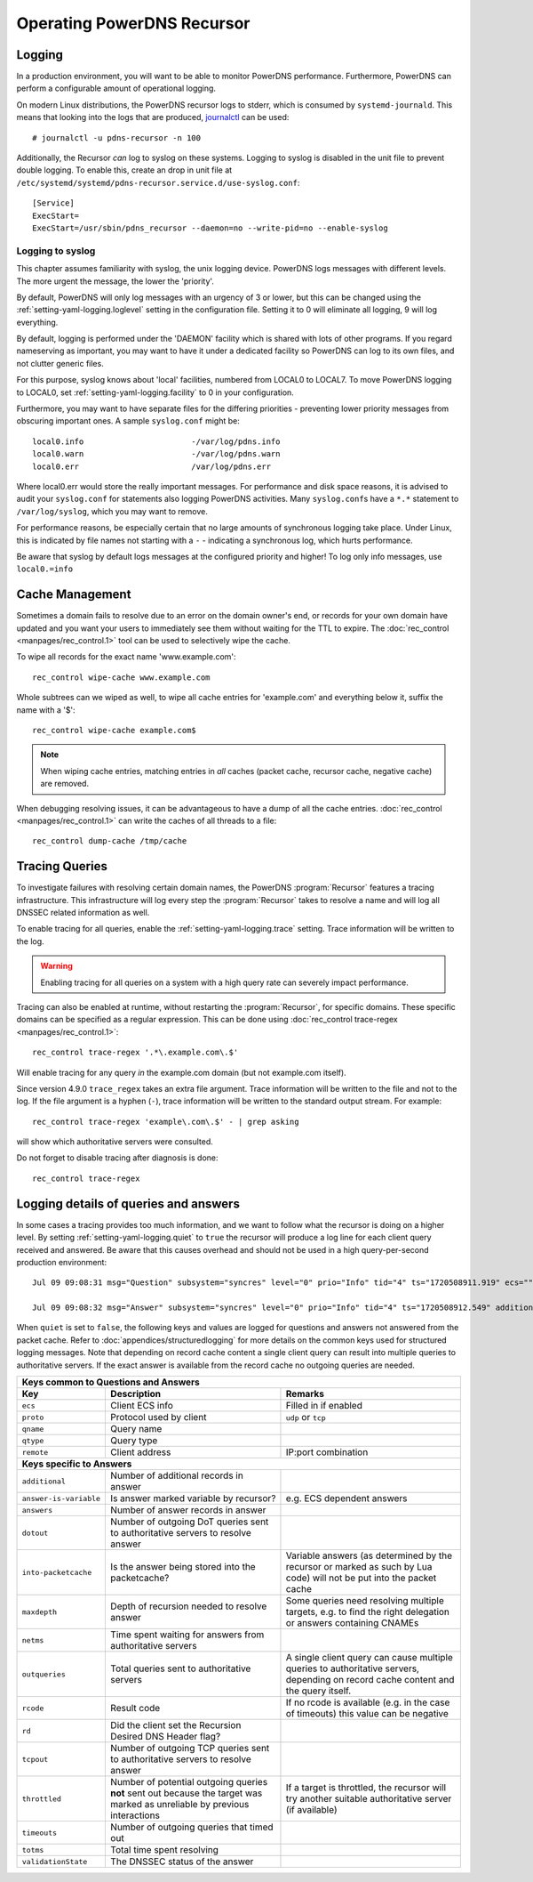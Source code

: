 Operating PowerDNS Recursor
===========================

.. _logging:

Logging
-------

In a production environment, you will want to be able to monitor PowerDNS performance.
Furthermore, PowerDNS can perform a configurable amount of operational logging.

On modern Linux distributions, the PowerDNS recursor logs to stderr, which is consumed by ``systemd-journald``.
This means that looking into the logs that are produced, `journalctl <https://www.freedesktop.org/software/systemd/man/journalctl.html>`_ can be used::

    # journalctl -u pdns-recursor -n 100

Additionally, the Recursor *can* log to syslog on these systems.
Logging to syslog is disabled in the unit file to prevent double logging.
To enable this, create an drop in unit file at ``/etc/systemd/systemd/pdns-recursor.service.d/use-syslog.conf``::

    [Service]
    ExecStart=
    ExecStart=/usr/sbin/pdns_recursor --daemon=no --write-pid=no --enable-syslog

Logging to syslog
^^^^^^^^^^^^^^^^^
This chapter assumes familiarity with syslog, the unix logging device.
PowerDNS logs messages with different levels.
The more urgent the message, the lower the 'priority'.

By default, PowerDNS will only log messages with an urgency of 3 or lower, but this can be changed using the :ref:`setting-yaml-logging.loglevel` setting in the configuration file.
Setting it to 0 will eliminate all logging, 9 will log everything.

By default, logging is performed under the 'DAEMON' facility which is shared with lots of other programs.
If you regard nameserving as important, you may want to have it under a dedicated facility so PowerDNS can log to its own files, and not clutter generic files.

For this purpose, syslog knows about 'local' facilities, numbered from LOCAL0 to LOCAL7.
To move PowerDNS logging to LOCAL0, set :ref:`setting-yaml-logging.facility` to 0 in your configuration.

Furthermore, you may want to have separate files for the differing priorities - preventing lower priority messages from obscuring important ones.
A sample ``syslog.conf`` might be::

  local0.info                       -/var/log/pdns.info
  local0.warn                       -/var/log/pdns.warn
  local0.err                        /var/log/pdns.err

Where local0.err would store the really important messages.
For performance and disk space reasons, it is advised to audit your ``syslog.conf`` for statements also logging PowerDNS activities.
Many ``syslog.conf``\ s have a ``*.*`` statement to ``/var/log/syslog``, which you may want to remove.

For performance reasons, be especially certain that no large amounts of synchronous logging take place.
Under Linux, this is indicated by file names not starting with a ``-`` - indicating a synchronous log, which hurts performance.

Be aware that syslog by default logs messages at the configured priority and higher!
To log only info messages, use ``local0.=info``

Cache Management
----------------
Sometimes a domain fails to resolve due to an error on the domain owner's end, or records for your own domain have updated and you want your users to immediately see them without waiting for the TTL to expire.
The :doc:`rec_control <manpages/rec_control.1>` tool can be used to selectively wipe the cache.

To wipe all records for the exact name 'www.example.com'::

  rec_control wipe-cache www.example.com

Whole subtrees can we wiped as well, to wipe all cache entries for 'example.com' and everything below it, suffix the name with a '$'::

  rec_control wipe-cache example.com$

.. note::

  When wiping cache entries, matching entries in *all* caches (packet cache, recursor cache, negative cache) are removed.

When debugging resolving issues, it can be advantageous to have a dump of all the cache entries.
:doc:`rec_control <manpages/rec_control.1>` can write the caches of all threads to a file::

  rec_control dump-cache /tmp/cache

.. _tracing:

Tracing Queries
---------------
To investigate failures with resolving certain domain names, the PowerDNS :program:`Recursor` features a tracing infrastructure.
This infrastructure will log every step the :program:`Recursor` takes to resolve a name and will log all DNSSEC related information as well.

To enable tracing for all queries, enable the :ref:`setting-yaml-logging.trace` setting.
Trace information will be written to the log.

.. warning::

  Enabling tracing for all queries on a system with a high query rate can severely impact performance.

Tracing can also be enabled at runtime, without restarting the :program:`Recursor`, for specific domains.
These specific domains can be specified as a regular expression.
This can be done using :doc:`rec_control trace-regex <manpages/rec_control.1>`::

  rec_control trace-regex '.*\.example.com\.$'

Will enable tracing for any query *in* the example.com domain (but not example.com itself).

Since version 4.9.0 ``trace_regex`` takes an extra file argument.
Trace information will be written to the file and not to the log.
If the file argument is a hyphen (``-``), trace information will be written to the standard output stream.
For example::

  rec_control trace-regex 'example\.com\.$' - | grep asking

will show which authoritative servers were consulted.

Do not forget to disable tracing after diagnosis is done::

  rec_control trace-regex

Logging details of queries and answers
--------------------------------------

In some cases a tracing provides too much information, and we want to follow what the recursor is doing on a higher level.
By setting :ref:`setting-yaml-logging.quiet` to ``true`` the recursor will produce a log line for each client query received and answered.
Be aware that this causes overhead and should not be used in a high query-per-second production environment::

    Jul 09 09:08:31 msg="Question" subsystem="syncres" level="0" prio="Info" tid="4" ts="1720508911.919" ecs="" mtid="1" proto="udp" qname="www.example.com" qtype="A" remote="127.0.0.1:54573"

    Jul 09 09:08:32 msg="Answer" subsystem="syncres" level="0" prio="Info" tid="4" ts="1720508912.549" additional="1" answer-is-variable="0" answers="1" dotout="0" ecs="" into-packetcache="1" maxdepth="3" mtid="1" netms="617.317000" outqueries="13" proto="udp" qname="www.example.com" qtype="A" rcode="0" rd="1" remote="127.0.0.1:54573" tcpout="0" throttled="0" timeouts="0" totms="627.060000" validationState="Secure"

When ``quiet`` is set to ``false``, the following keys and values are logged for questions and answers not
answered from the packet cache.
Refer to :doc:`appendices/structuredlogging` for more details on the common keys used for structured logging messages.
Note that depending on record cache content a single client query can result into multiple queries to authoritative servers.
If the exact answer is available from the record cache no outgoing queries are needed.

+-------------------------------------------------------------------------------------------+
|                         **Keys common to Questions and Answers**                          |
+-----------------------+-----------------------------+-------------------------------------+
| **Key**               | **Description**             | **Remarks**                         |
+-----------------------+-----------------------------+-------------------------------------+
|``ecs``                |Client ECS info              |Filled in if enabled                 |
+-----------------------+-----------------------------+-------------------------------------+
|``proto``              |Protocol used by client      |``udp`` or ``tcp``                   |
+-----------------------+-----------------------------+-------------------------------------+
|``qname``              |Query name                   |                                     |
+-----------------------+-----------------------------+-------------------------------------+
|``qtype``              |Query type                   |                                     |
+-----------------------+-----------------------------+-------------------------------------+
|``remote``             |Client address               |IP:port combination                  |
+-----------------------+-----------------------------+-------------------------------------+
|                               **Keys specific to Answers**                                |
+-----------------------+-----------------------------+-------------------------------------+
|``additional``         |Number of additional records |                                     |
|                       |in answer                    |                                     |
+-----------------------+-----------------------------+-------------------------------------+
|``answer-is-variable`` |Is answer marked variable by |e.g. ECS dependent answers           |
|                       |recursor?                    |                                     |
+-----------------------+-----------------------------+-------------------------------------+
|``answers``            |Number of answer records in  |                                     |
|                       |answer                       |                                     |
+-----------------------+-----------------------------+-------------------------------------+
|``dotout``             |Number of outgoing DoT       |                                     |
|                       |queries sent to authoritative|                                     |
|                       |servers to resolve answer    |                                     |
+-----------------------+-----------------------------+-------------------------------------+
|``into-packetcache``   |Is the answer being stored   |Variable answers (as determined by   |
|                       |into the packetcache?        |the recursor or marked as such by Lua|
|                       |                             |code) will not be put into the packet|
|                       |                             |cache                                |
+-----------------------+-----------------------------+-------------------------------------+
|``maxdepth``           |Depth of recursion needed to |Some queries need resolving multiple |
|                       |resolve answer               |targets, e.g. to find the right      |
|                       |                             |delegation or answers containing     |
|                       |                             |CNAMEs                               |
+-----------------------+-----------------------------+-------------------------------------+
|``netms``              |Time spent waiting for       |                                     |
|                       |answers from authoritative   |                                     |
|                       |servers                      |                                     |
+-----------------------+-----------------------------+-------------------------------------+
|``outqueries``         |Total queries sent to        |A single client query can cause      |
|                       |authoritative servers        |multiple queries to authoritative    |
|                       |                             |servers, depending on record cache   |
|                       |                             |content and the query itself.        |
+-----------------------+-----------------------------+-------------------------------------+
|``rcode``              |Result code                  |If no rcode is available (e.g. in the|
|                       |                             |case of timeouts) this value can be  |
|                       |                             |negative                             |
+-----------------------+-----------------------------+-------------------------------------+
|``rd``                 |Did the client set the       |                                     |
|                       |Recursion Desired DNS Header |                                     |
|                       |flag?                        |                                     |
+-----------------------+-----------------------------+-------------------------------------+
|``tcpout``             |Number of outgoing TCP       |                                     |
|                       |queries sent to authoritative|                                     |
|                       |servers to resolve answer    |                                     |
|                       |                             |                                     |
+-----------------------+-----------------------------+-------------------------------------+
|``throttled``          |Number of potential outgoing |If a target is throttled, the        |
|                       |queries **not** sent out     |recursor will try another suitable   |
|                       |because the target was marked|authoritative server (if available)  |
|                       |as unreliable by previous    |                                     |
|                       |interactions                 |                                     |
|                       |                             |                                     |
+-----------------------+-----------------------------+-------------------------------------+
|``timeouts``           |Number of outgoing queries   |                                     |
|                       |that timed out               |                                     |
+-----------------------+-----------------------------+-------------------------------------+
|``totms``              |Total time spent resolving   |                                     |
+-----------------------+-----------------------------+-------------------------------------+
|``validationState``    |The DNSSEC status of the     |                                     |
|                       |answer                       |                                     |
+-----------------------+-----------------------------+-------------------------------------+
